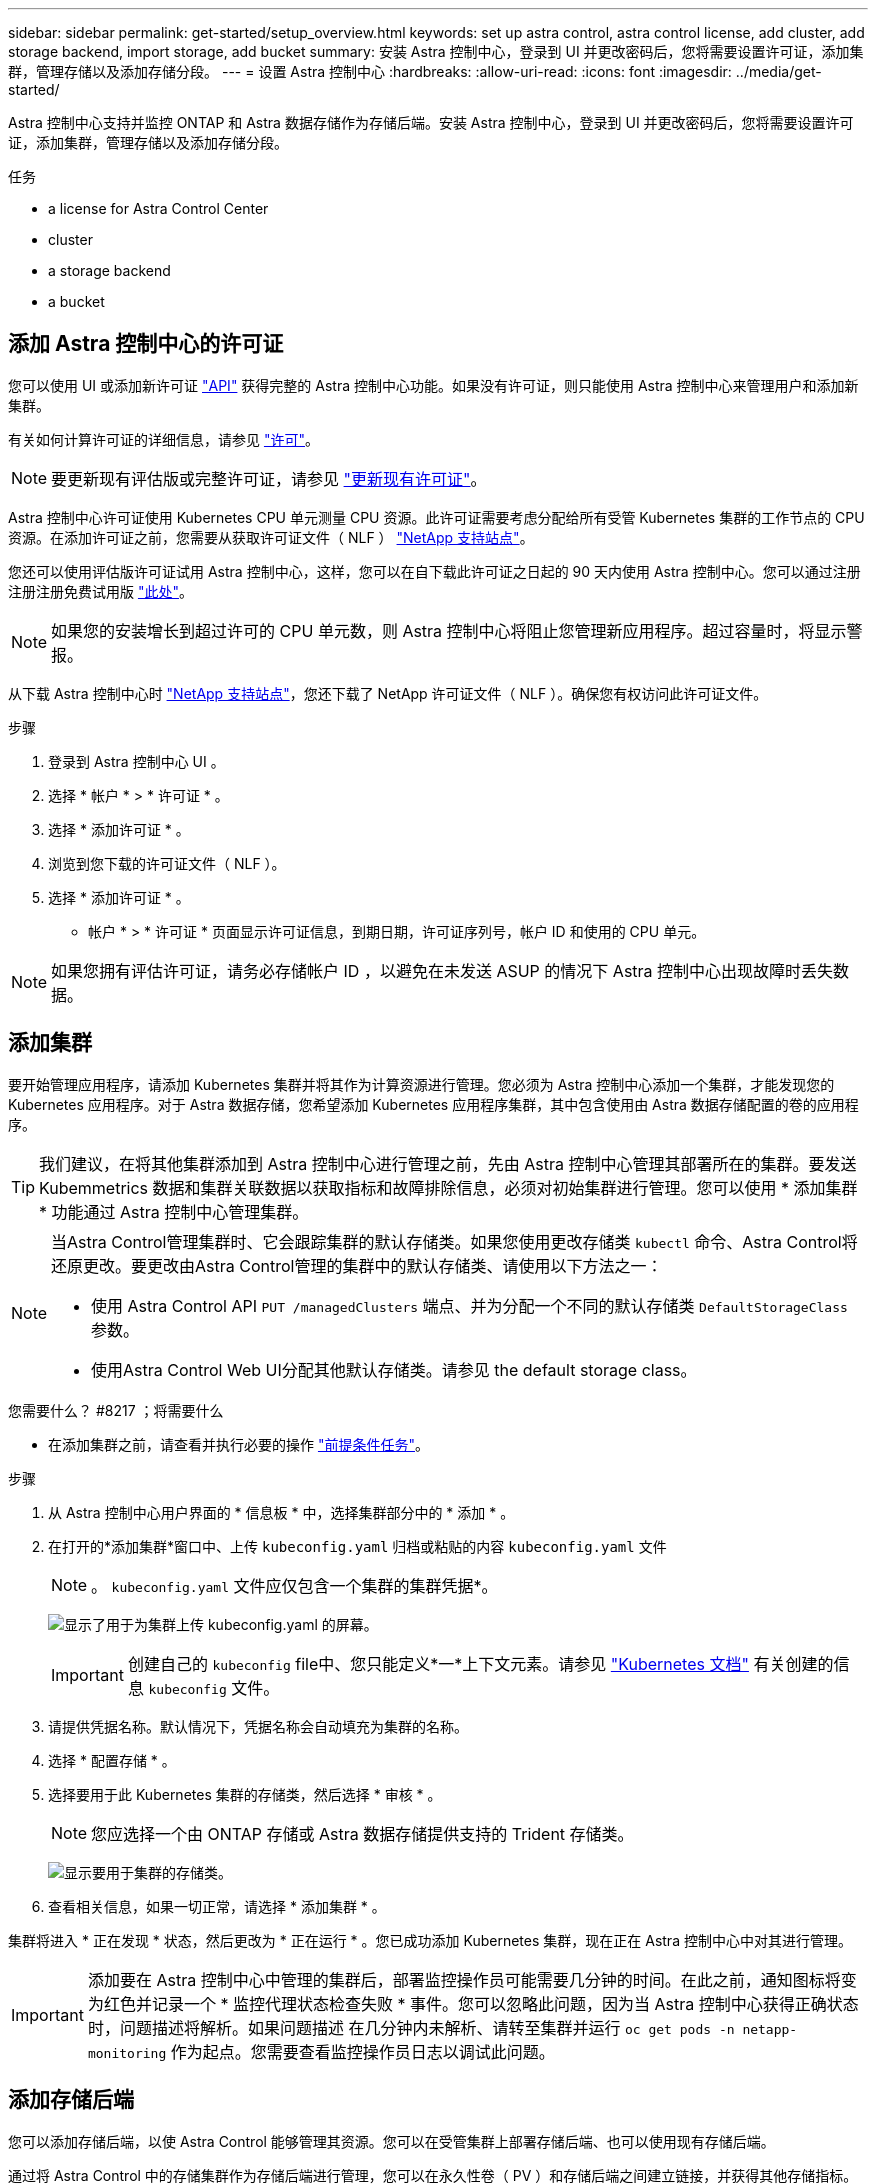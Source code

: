 ---
sidebar: sidebar 
permalink: get-started/setup_overview.html 
keywords: set up astra control, astra control license, add cluster, add storage backend, import storage, add bucket 
summary: 安装 Astra 控制中心，登录到 UI 并更改密码后，您将需要设置许可证，添加集群，管理存储以及添加存储分段。 
---
= 设置 Astra 控制中心
:hardbreaks:
:allow-uri-read: 
:icons: font
:imagesdir: ../media/get-started/


Astra 控制中心支持并监控 ONTAP 和 Astra 数据存储作为存储后端。安装 Astra 控制中心，登录到 UI 并更改密码后，您将需要设置许可证，添加集群，管理存储以及添加存储分段。

.任务
*  a license for Astra Control Center
*  cluster
*  a storage backend
*  a bucket




== 添加 Astra 控制中心的许可证

您可以使用 UI 或添加新许可证 https://docs.netapp.com/us-en/astra-automation/index.html["API"^] 获得完整的 Astra 控制中心功能。如果没有许可证，则只能使用 Astra 控制中心来管理用户和添加新集群。

有关如何计算许可证的详细信息，请参见 link:../concepts/licensing.html["许可"]。


NOTE: 要更新现有评估版或完整许可证，请参见 link:../use/update-licenses.html["更新现有许可证"]。

Astra 控制中心许可证使用 Kubernetes CPU 单元测量 CPU 资源。此许可证需要考虑分配给所有受管 Kubernetes 集群的工作节点的 CPU 资源。在添加许可证之前，您需要从获取许可证文件（ NLF ） link:https://mysupport.netapp.com/site/products/all/details/astra-control-center/downloads-tab["NetApp 支持站点"^]。

您还可以使用评估版许可证试用 Astra 控制中心，这样，您可以在自下载此许可证之日起的 90 天内使用 Astra 控制中心。您可以通过注册注册注册免费试用版 link:https://cloud.netapp.com/astra-register["此处"^]。


NOTE: 如果您的安装增长到超过许可的 CPU 单元数，则 Astra 控制中心将阻止您管理新应用程序。超过容量时，将显示警报。

从下载 Astra 控制中心时 https://mysupport.netapp.com/site/products/all/details/astra-control-center/downloads-tab["NetApp 支持站点"^]，您还下载了 NetApp 许可证文件（ NLF ）。确保您有权访问此许可证文件。

.步骤
. 登录到 Astra 控制中心 UI 。
. 选择 * 帐户 * > * 许可证 * 。
. 选择 * 添加许可证 * 。
. 浏览到您下载的许可证文件（ NLF ）。
. 选择 * 添加许可证 * 。


* 帐户 * > * 许可证 * 页面显示许可证信息，到期日期，许可证序列号，帐户 ID 和使用的 CPU 单元。


NOTE: 如果您拥有评估许可证，请务必存储帐户 ID ，以避免在未发送 ASUP 的情况下 Astra 控制中心出现故障时丢失数据。



== 添加集群

要开始管理应用程序，请添加 Kubernetes 集群并将其作为计算资源进行管理。您必须为 Astra 控制中心添加一个集群，才能发现您的 Kubernetes 应用程序。对于 Astra 数据存储，您希望添加 Kubernetes 应用程序集群，其中包含使用由 Astra 数据存储配置的卷的应用程序。


TIP: 我们建议，在将其他集群添加到 Astra 控制中心进行管理之前，先由 Astra 控制中心管理其部署所在的集群。要发送 Kubemmetrics 数据和集群关联数据以获取指标和故障排除信息，必须对初始集群进行管理。您可以使用 * 添加集群 * 功能通过 Astra 控制中心管理集群。

[NOTE]
====
当Astra Control管理集群时、它会跟踪集群的默认存储类。如果您使用更改存储类 `kubectl` 命令、Astra Control将还原更改。要更改由Astra Control管理的集群中的默认存储类、请使用以下方法之一：

* 使用 Astra Control API `PUT /managedClusters` 端点、并为分配一个不同的默认存储类 `DefaultStorageClass` 参数。
* 使用Astra Control Web UI分配其他默认存储类。请参见  the default storage class。


====
.您需要什么？ #8217 ；将需要什么
* 在添加集群之前，请查看并执行必要的操作 link:add-cluster-reqs.html["前提条件任务"^]。


.步骤
. 从 Astra 控制中心用户界面的 * 信息板 * 中，选择集群部分中的 * 添加 * 。
. 在打开的*添加集群*窗口中、上传 `kubeconfig.yaml` 归档或粘贴的内容 `kubeconfig.yaml` 文件
+

NOTE: 。 `kubeconfig.yaml` 文件应仅包含一个集群的集群凭据*。

+
image:cluster-creds.png["显示了用于为集群上传 kubeconfig.yaml 的屏幕。"]

+

IMPORTANT: 创建自己的 `kubeconfig` file中、您只能定义*一*上下文元素。请参见 https://kubernetes.io/docs/concepts/configuration/organize-cluster-access-kubeconfig/["Kubernetes 文档"^] 有关创建的信息 `kubeconfig` 文件。

. 请提供凭据名称。默认情况下，凭据名称会自动填充为集群的名称。
. 选择 * 配置存储 * 。
. 选择要用于此 Kubernetes 集群的存储类，然后选择 * 审核 * 。
+

NOTE: 您应选择一个由 ONTAP 存储或 Astra 数据存储提供支持的 Trident 存储类。

+
image:cluster-storage.png["显示要用于集群的存储类。"]

. 查看相关信息，如果一切正常，请选择 * 添加集群 * 。


集群将进入 * 正在发现 * 状态，然后更改为 * 正在运行 * 。您已成功添加 Kubernetes 集群，现在正在 Astra 控制中心中对其进行管理。


IMPORTANT: 添加要在 Astra 控制中心中管理的集群后，部署监控操作员可能需要几分钟的时间。在此之前，通知图标将变为红色并记录一个 * 监控代理状态检查失败 * 事件。您可以忽略此问题，因为当 Astra 控制中心获得正确状态时，问题描述将解析。如果问题描述 在几分钟内未解析、请转至集群并运行 `oc get pods -n netapp-monitoring` 作为起点。您需要查看监控操作员日志以调试此问题。



== 添加存储后端

您可以添加存储后端，以使 Astra Control 能够管理其资源。您可以在受管集群上部署存储后端、也可以使用现有存储后端。

通过将 Astra Control 中的存储集群作为存储后端进行管理，您可以在永久性卷（ PV ）和存储后端之间建立链接，并获得其他存储指标。

.现有Astra Data Store部署需要什么
* 您已添加Kubernetes应用程序集群和底层计算集群。
+

IMPORTANT: 为Astra Data Store添加Kubernetes应用程序集群并由Astra Control管理后、此集群将显示为 `unmanaged` 发现的后端列表中。接下来，您必须添加包含 Astra 数据存储的计算集群并将 Kubernetes 应用程序集群置于底层。您可以从用户界面中的 * 后端 * 执行此操作。选择集群的"Actions"菜单、然后选择 `Manage`，和 link:../get-started/setup_overview.html#add-cluster["添加集群"]。在的集群状态之后 `unmanaged` 更改Kubernetes集群的名称后、您可以继续添加后端。



.新的Astra Data Store部署需要什么
* 您已拥有 link:../use/manage-packages-acc.html["已上传要部署的安装包版本"] 到Astra Control可访问的位置。
* 您已添加要用于部署的Kubernetes集群。
* 您已上传  a license for Astra Control Center,Astra Data Store许可证 部署到可供Astra Control访问的位置。


.选项
*  storage resources
*  an existing storage backend




=== 部署存储资源

您可以部署新的Astra数据存储并管理关联的存储后端。

.步骤
. 从信息板或后端菜单导航：
+
** 从*信息板*：从资源摘要中、从存储后端窗格中选择一个链接、然后从后端部分中选择*添加*。
** 从 * 后端 * ：
+
... 在左侧导航区域中，选择 * 后端 * 。
... 选择 * 添加 * 。




. 在*部署*选项卡中选择* Astra Data Store*部署选项。
. 选择要部署的Astra Data Store软件包：
+
.. 输入Astra Data Store应用程序的名称。
.. 选择要部署的Astra数据存储的版本。
+

NOTE: 如果您尚未上传要部署的版本、可以使用*添加软件包*选项或退出向导并使用 link:../use/manage-packages-acc.html["软件包管理"] 上传安装包。



. 选择先前上传的Astra Data Store许可证、或者使用*添加许可证*选项上传要用于应用程序的许可证。
+

NOTE: 具有完全权限的Astra Data Store许可证将与您的Kubernetes集群关联、并且这些关联的集群应自动显示。如果没有受管集群、您可以选择*添加集群*选项将其添加到Astra Control管理中。对于Astra Data Store许可证、如果许可证和集群之间未建立关联、您可以在向导的下一页定义此关联。

. 如果尚未将Kubernetes集群添加到Astra Control管理中、则需要从* Kubernetes cluster*页面中执行此操作。从列表中选择一个现有集群或选择*添加底层集群*将集群添加到Astra Control管理中。
. 为要为Astra数据存储提供资源的Kubernetes集群选择一个模板大小。您可以选择以下选项之一：
+
** 如果您选择 `Recommended Kubernetes worker node requirements`下、根据您的许可证允许的内容选择一个从大到小的模板。
** 如果您选择 `Custom Kubernetes worker node requirements`下、选择每个集群节点所需的核心数和总内存。您还可以显示集群中符合核心和内存选择标准的节点数。
+

TIP: 选择模板时、请为大型工作负载选择具有更多内存和核心的大型节点、为小型工作负载选择更多节点。您应根据许可证允许的内容选择模板。每个建议的模板选项都会建议符合条件的节点数、这些节点满足每个节点的内存、核心和容量模板模式。



. 配置节点：
+
.. 添加节点标签以标识支持此Astra数据存储集群的工作节点池。
+

IMPORTANT: 在开始部署或部署失败之前、必须将此标签添加到集群中要用于部署Astra Data Store的每个节点上。

.. 手动配置每个节点的容量(GiB)或选择允许的最大节点容量。
.. 配置集群中允许的最大节点数或允许集群中的最大节点数。


. (仅限Astra Data Store完整许可证)输入要用于保护域的标签的密钥。
+

NOTE: 为每个节点的密钥至少创建三个唯一标签。例如、如果您的密钥为 `astra.datastore.protection.domain`、您可以创建以下标签： `astra.datastore.protection.domain=domain1`,`astra.datastore.protection.domain=domain2`，和 `astra.datastore.protection.domain=domain3`。

. 配置管理网络：
+
.. 输入Astra Data Store内部管理的管理IP地址、该地址与工作节点IP地址位于同一子网上。
.. 选择对管理网络和数据网络使用相同的NIC、或者单独进行配置。
.. 输入用于存储访问的数据网络IP地址池、子网掩码和网关。


. 查看配置并选择*部署*以开始安装。


成功安装后、后端将显示在中 `available` 后端列表中的状态以及活动性能信息。


NOTE: 您可能需要刷新页面才能显示后端。



=== 使用现有存储后端

您可以将已发现的ONTAP 或Astra数据存储存储后端引入Astra控制中心管理。

.步骤
. 从信息板或后端菜单导航：
+
** 从*信息板*：从资源摘要中、从存储后端窗格中选择一个链接、然后从后端部分中选择*添加*。
** 从 * 后端 * ：
+
... 在左侧导航区域中，选择 * 后端 * 。
... 在受管集群中发现的后端上选择*管理*、或者选择*添加*来管理其他现有后端。




. 选择 * 使用现有 * 选项卡。
. 根据后端类型执行以下操作之一：
+
** * Astra 数据存储库 * ：
+
... 选择* Astra Data Store*。
... 选择受管计算集群并选择 * 下一步 * 。
... 确认后端详细信息并选择*添加存储后端*。


** * ONTAP * ：
+
... 选择* ONTAP *并选择*下一步*。
... 输入ONTAP 集群管理IP地址和管理员凭据。
+

NOTE: 您在此处输入凭据的用户必须具有 `ontapi` 在ONTAP 集群上的ONTAP 系统管理器中启用用户登录访问方法。如果您计划使用SnapMirror复制、请启用访问方法 `ontapi` 和 `http` 适用于两个ONTAP 集群上的用户。请参见 https://docs.netapp.com/us-en/ontap-sm-classic/online-help-96-97/concept_cluster_user_accounts.html#users-list["管理用户帐户"^] 有关详细信息 ...

... 选择 * 审阅 * 。
... 确认后端详细信息并选择*添加存储后端*。






后端显示在中 `available` 包含摘要信息的列表中的状态。


NOTE: 您可能需要刷新页面才能显示后端。



== 添加存储分段

如果要备份应用程序和永久性存储，或者要跨集群克隆应用程序，则必须添加对象存储分段提供程序。Astra Control 会将这些备份或克隆存储在您定义的对象存储分段中。

添加存储分段时， Astra Control 会将一个存储分段标记为默认存储分段指示符。您创建的第一个存储分段将成为默认存储分段。

如果要将应用程序配置和永久性存储克隆到同一集群，则不需要存储分段。

使用以下任一存储分段类型：

* NetApp ONTAP S3
* NetApp StorageGRID S3
* 通用 S3
+

NOTE: Amazon Web Services (AWS)和Google Cloud Platform (GCP)使用通用S3存储分段类型。

* Microsoft Azure
+

NOTE: 虽然 Astra 控制中心支持将 Amazon S3 作为通用 S3 存储分段提供商，但 Astra 控制中心可能不支持声称支持 Amazon S3 的所有对象存储供应商。

* Microsoft Azure


有关如何使用 Astra Control API 添加存储分段的说明，请参见 link:https://docs.netapp.com/us-en/astra-automation/["Astra Automation 和 API 信息"^]。

.步骤
. 在左侧导航区域中，选择 * 桶 * 。
+
.. 选择 * 添加 * 。
.. 选择存储分段类型。
+

NOTE: 添加存储分段时，请选择正确的存储分段提供程序，并为该提供程序提供正确的凭据。例如， UI 接受 NetApp ONTAP S3 作为类型并接受 StorageGRID 凭据；但是，这将发生原因使使用此存储分段执行所有未来应用程序备份和还原失败。

.. 创建新的存储分段名称或输入现有存储分段名称和可选的问题描述。
+

TIP: 存储分段名称和问题描述显示为备份位置，您可以稍后在创建备份时选择该位置。此名称也会在配置保护策略期间显示。

.. 输入 S3 端点的名称或 IP 地址。
.. 如果希望此存储分段成为所有备份的默认存储分段、请选中 `Make this bucket the default bucket for this private cloud` 选项
+

NOTE: 创建的第一个存储分段不会显示此选项。

.. 通过添加继续  S3 access credentials,凭据信息。






=== 添加 S3 访问凭据

随时添加 S3 访问凭据。

.步骤
. 从 " 分段 " 对话框中，选择 * 添加 * 或 * 使用现有 * 选项卡。
+
.. 在 Astra Control 中输入凭据名称，以便与其他凭据区分开。
.. 通过粘贴剪贴板中的内容来输入访问 ID 和机密密钥。






== 更改默认存储类

您可以更改集群的默认存储类。

.步骤
. 在Astra控制中心Web UI中、选择*集群*。
. 在*集群*页面上、选择要更改的集群。
. 选择 * 存储 * 选项卡。
. 选择*存储类*类别。
. 选择要设置为默认值的存储类的*操作*菜单。
. 选择*设置为默认值*。




== 下一步是什么？

现在，您已登录并将集群添加到 Astra 控制中心，即可开始使用 Astra 控制中心的应用程序数据管理功能。

* link:../use/manage-users.html["管理用户"]
* link:../use/manage-apps.html["开始管理应用程序"]
* link:../use/protect-apps.html["保护应用程序"]
* link:../use/clone-apps.html["克隆应用程序"]
* link:../use/manage-notifications.html["管理通知"]
* link:../use/monitor-protect.html#connect-to-cloud-insights["连接到 Cloud Insights"]
* link:../get-started/add-custom-tls-certificate.html["添加自定义 TLS 证书"]


[discrete]
== 了解更多信息

* https://docs.netapp.com/us-en/astra-automation/index.html["使用 Astra Control API"^]
* link:../release-notes/known-issues.html["已知问题"]

